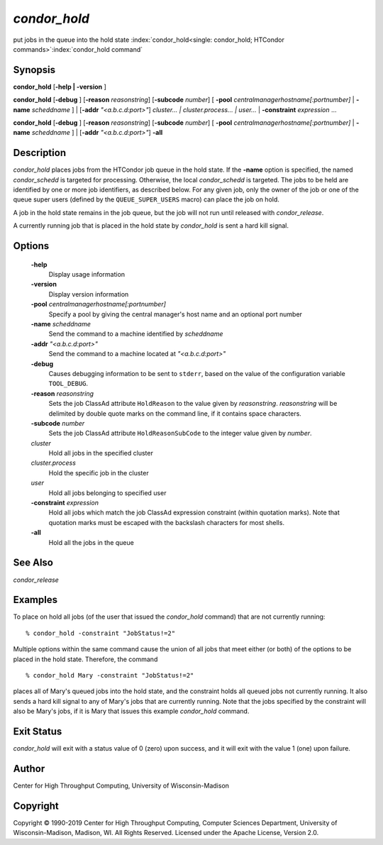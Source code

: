       

*condor_hold*
==============

put jobs in the queue into the hold state
:index:`condor_hold<single: condor_hold; HTCondor commands>`\ :index:`condor_hold command`

Synopsis
--------

**condor_hold** [**-help | -version** ]

**condor_hold** [**-debug** ] [**-reason** *reasonstring*]
[**-subcode** *number*] [
**-pool** *centralmanagerhostname[:portnumber]* |
**-name** *scheddname* ] | [**-addr** *"<a.b.c.d:port>"*]
*cluster... | cluster.process... | user...* |
**-constraint** *expression* ...

**condor_hold** [**-debug** ] [**-reason** *reasonstring*]
[**-subcode** *number*] [
**-pool** *centralmanagerhostname[:portnumber]* |
**-name** *scheddname* ] | [**-addr** *"<a.b.c.d:port>"*] **-all**

Description
-----------

*condor_hold* places jobs from the HTCondor job queue in the hold
state. If the **-name** option is specified, the named *condor_schedd*
is targeted for processing. Otherwise, the local *condor_schedd* is
targeted. The jobs to be held are identified by one or more job
identifiers, as described below. For any given job, only the owner of
the job or one of the queue super users (defined by the
``QUEUE_SUPER_USERS`` macro) can place the job on hold.

A job in the hold state remains in the job queue, but the job will not
run until released with *condor_release*.

A currently running job that is placed in the hold state by
*condor_hold* is sent a hard kill signal.

Options
-------

 **-help**
    Display usage information
 **-version**
    Display version information
 **-pool** *centralmanagerhostname[:portnumber]*
    Specify a pool by giving the central manager's host name and an
    optional port number
 **-name** *scheddname*
    Send the command to a machine identified by *scheddname*
 **-addr** *"<a.b.c.d:port>"*
    Send the command to a machine located at *"<a.b.c.d:port>"*
 **-debug**
    Causes debugging information to be sent to ``stderr``, based on the
    value of the configuration variable ``TOOL_DEBUG``.
 **-reason** *reasonstring*
    Sets the job ClassAd attribute ``HoldReason`` to the value given by
    *reasonstring*. *reasonstring* will be delimited by double quote
    marks on the command line, if it contains space characters.
 **-subcode** *number*
    Sets the job ClassAd attribute ``HoldReasonSubCode`` to the integer
    value given by *number*.
 *cluster*
    Hold all jobs in the specified cluster
 *cluster.process*
    Hold the specific job in the cluster
 *user*
    Hold all jobs belonging to specified user
 **-constraint** *expression*
    Hold all jobs which match the job ClassAd expression constraint
    (within quotation marks). Note that quotation marks must be escaped
    with the backslash characters for most shells.
 **-all**
    Hold all the jobs in the queue

See Also
--------

*condor_release*

Examples
--------

To place on hold all jobs (of the user that issued the *condor_hold*
command) that are not currently running:

::

    % condor_hold -constraint "JobStatus!=2"

Multiple options within the same command cause the union of all jobs
that meet either (or both) of the options to be placed in the hold
state. Therefore, the command

::

    % condor_hold Mary -constraint "JobStatus!=2"

places all of Mary's queued jobs into the hold state, and the constraint
holds all queued jobs not currently running. It also sends a hard kill
signal to any of Mary's jobs that are currently running. Note that the
jobs specified by the constraint will also be Mary's jobs, if it is Mary
that issues this example *condor_hold* command.

Exit Status
-----------

*condor_hold* will exit with a status value of 0 (zero) upon success,
and it will exit with the value 1 (one) upon failure.

Author
------

Center for High Throughput Computing, University of Wisconsin-Madison

Copyright
---------

Copyright © 1990-2019 Center for High Throughput Computing, Computer
Sciences Department, University of Wisconsin-Madison, Madison, WI. All
Rights Reserved. Licensed under the Apache License, Version 2.0.

      
